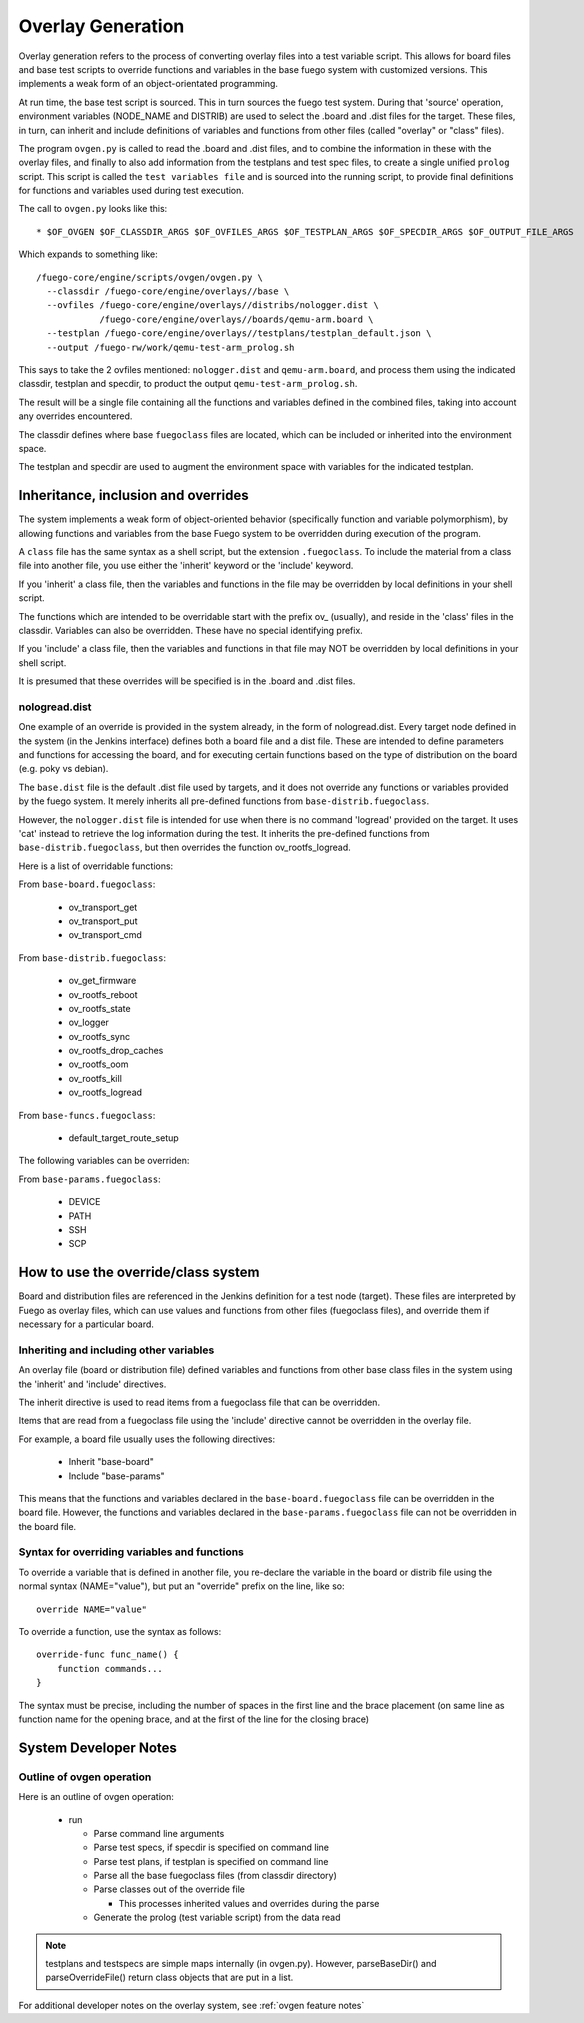 ####################
Overlay Generation
####################

Overlay generation refers to the process of converting overlay files
into a test variable script.  This allows for board files and base
test scripts to override functions and variables in the base fuego
system with customized versions.  This implements a weak form of an
object-orientated programming.

At run time, the base test script is sourced.  This in turn sources
the fuego test system.  During that 'source' operation, environment
variables (NODE_NAME and DISTRIB) are used to select the .board and
.dist files for the target.  These files, in turn, can inherit and
include definitions of variables and functions from other files
(called "overlay" or "class" files).

The program ``ovgen.py`` is called to read the .board and .dist files, and
to combine the information in these with the overlay files, and
finally to also add information from the testplans and test spec
files, to create a single unified ``prolog`` script.  This script is
called the ``test variables file`` and is sourced into the running
script, to provide final definitions for functions and variables used
during test execution.

The call to ``ovgen.py`` looks like this: ::

 * $OF_OVGEN $OF_CLASSDIR_ARGS $OF_OVFILES_ARGS $OF_TESTPLAN_ARGS $OF_SPECDIR_ARGS $OF_OUTPUT_FILE_ARGS

Which expands to something like: ::

 /fuego-core/engine/scripts/ovgen/ovgen.py \
   --classdir /fuego-core/engine/overlays//base \
   --ovfiles /fuego-core/engine/overlays//distribs/nologger.dist \
             /fuego-core/engine/overlays//boards/qemu-arm.board \
   --testplan /fuego-core/engine/overlays//testplans/testplan_default.json \
   --output /fuego-rw/work/qemu-test-arm_prolog.sh


This says to take the 2 ovfiles mentioned: ``nologger.dist`` and
``qemu-arm.board``, and process them using the indicated classdir,
testplan and specdir, to product the output ``qemu-test-arm_prolog.sh``.

The result will be a single file containing all the functions and
variables defined in the combined files, taking into account any
overrides encountered.

The classdir defines where base ``fuegoclass`` files are located, which
can be included or inherited into the environment space.

The testplan and specdir are used to augment the environment space
with variables for the indicated testplan.

========================================
Inheritance, inclusion and overrides
========================================

The system implements a weak form of object-oriented behavior
(specifically function and variable polymorphism), by allowing
functions and variables from the base Fuego system to be overridden
during execution of the program.

A ``class`` file has the same syntax as a shell script, but the
extension ``.fuegoclass``.  To include the material from a class file
into another file, you use either the 'inherit' keyword or the
'include' keyword.

If you 'inherit' a class file, then the variables and functions in the
file may be overridden by local definitions in your shell script.

The functions which are intended to be overridable start with the
prefix ov_ (usually), and reside in the 'class' files in the classdir.
Variables can also be overridden.  These have no special identifying
prefix.

If you 'include' a class file, then the variables and functions in
that file may NOT be overridden by local definitions in your shell
script.

It is presumed that these overrides will be specified is in the .board
and .dist files.

nologread.dist
=====================

One example of an override is provided in the system already, in the
form of nologread.dist.  Every target node defined in the system (in
the Jenkins interface) defines both a board file and a dist file.
These are intended to define parameters and functions for accessing
the board, and for executing certain functions based on the type of
distribution on the board (e.g. poky vs debian).

The ``base.dist`` file is the default .dist file used by targets, and it
does not override any functions or variables provided by the fuego
system.  It merely inherits all pre-defined functions from
``base-distrib.fuegoclass``.

However, the ``nologger.dist`` file is intended for use when there is no
command 'logread' provided on the target.  It uses 'cat' instead to
retrieve the log information during the test.  It inherits the
pre-defined functions from ``base-distrib.fuegoclass``, but then overrides
the function ov_rootfs_logread.

Here is a list of overridable functions:

From ``base-board.fuegoclass``:

 * ov_transport_get
 * ov_transport_put
 * ov_transport_cmd

From ``base-distrib.fuegoclass``:

 * ov_get_firmware
 * ov_rootfs_reboot
 * ov_rootfs_state
 * ov_logger
 * ov_rootfs_sync
 * ov_rootfs_drop_caches
 * ov_rootfs_oom
 * ov_rootfs_kill
 * ov_rootfs_logread

From ``base-funcs.fuegoclass``:

 * default_target_route_setup

The following variables can be overriden:

From ``base-params.fuegoclass``:

 * DEVICE
 * PATH
 * SSH
 * SCP

=======================================
How to use the override/class system
=======================================

Board and distribution files are referenced in the Jenkins definition
for a test node (target).  These files are interpreted by Fuego as
overlay files, which can use values and functions from other files
(fuegoclass files), and override them if necessary for a particular
board.

Inheriting and including other variables
==============================================

An overlay file (board or distribution file) defined variables and
functions from other base class files in the system using the
'inherit' and 'include' directives.

The inherit directive is used to read items from a fuegoclass file
that can be overridden.

Items that are read from a fuegoclass file using the 'include'
directive cannot be overridden in the overlay file.

For example, a board file usually uses the following directives:

 * Inherit "base-board"
 * Include "base-params"

This means that the functions and variables declared in the
``base-board.fuegoclass`` file can be overridden in the board file.
However, the functions and variables declared in the
``base-params.fuegoclass`` file can not be overridden in the board file.

Syntax for overriding variables and functions
===================================================

To override a variable that is defined in another file, you re-declare
the variable in the board or distrib file using the normal syntax
(NAME="value"), but put an "override" prefix on the line, like so:

::

 override NAME="value"


To override a function, use the syntax as follows: ::


  override-func func_name() {
      function commands...
  }


The syntax must be precise, including the number of spaces in the
first line and the brace placement (on same line as function name for
the opening brace, and at the first of the line for the closing brace)


==========================
System Developer Notes
==========================

Outline of ovgen operation
===========================

Here is an outline of ovgen operation:

 * run

   * Parse command line arguments
   * Parse test specs, if specdir is specified on command line
   * Parse test plans, if testplan is specified on command line
   * Parse all the base fuegoclass files (from classdir directory)
   * Parse classes out of the override file

     * This processes inherited values and overrides during the parse

   * Generate the prolog (test variable script) from the data read

.. note::
   testplans and testspecs are simple maps internally (in ovgen.py).
   However, parseBaseDir() and parseOverrideFile() return class objects
   that are put in a list.

For additional developer notes on the overlay system, see
:ref:`ovgen feature notes`
